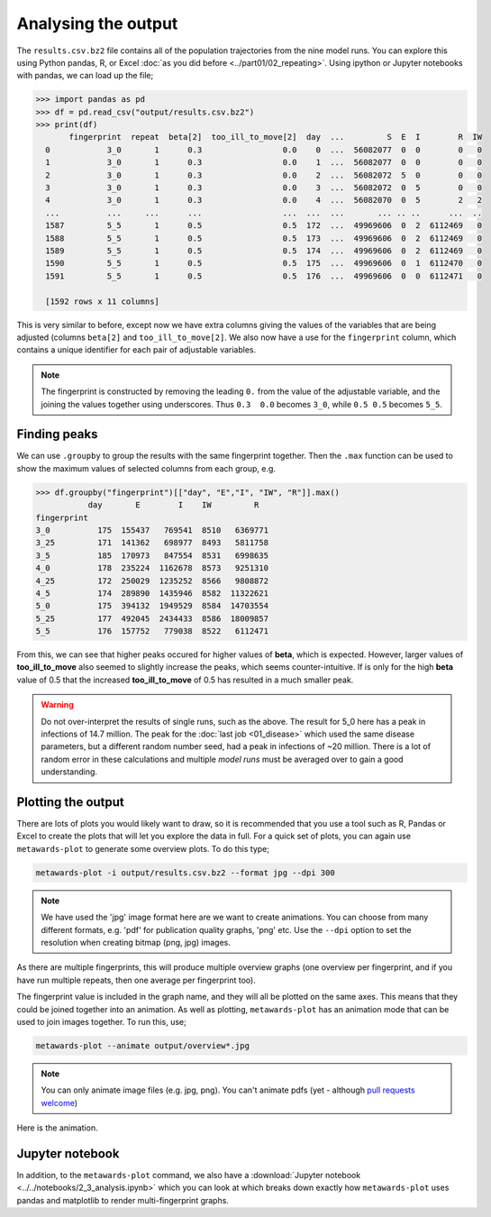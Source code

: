 ====================
Analysing the output
====================

The ``results.csv.bz2`` file contains all of the population trajectories
from the nine model runs. You can explore this using Python pandas, R,
or Excel :doc:`as you did before <../part01/02_repeating>`. Using
ipython or Jupyter notebooks with pandas, we can load up the file;

.. code-block:: python

   >>> import pandas as pd
   >>> df = pd.read_csv("output/results.csv.bz2")
   >>> print(df)
          fingerprint  repeat  beta[2]  too_ill_to_move[2]  day  ...         S  E  I        R  IW
     0            3_0       1      0.3                 0.0    0  ...  56082077  0  0        0   0
     1            3_0       1      0.3                 0.0    1  ...  56082077  0  0        0   0
     2            3_0       1      0.3                 0.0    2  ...  56082072  5  0        0   0
     3            3_0       1      0.3                 0.0    3  ...  56082072  0  5        0   0
     4            3_0       1      0.3                 0.0    4  ...  56082070  0  5        2   2
     ...          ...     ...      ...                 ...  ...  ...       ... .. ..      ...  ..
     1587         5_5       1      0.5                 0.5  172  ...  49969606  0  2  6112469   0
     1588         5_5       1      0.5                 0.5  173  ...  49969606  0  2  6112469   0
     1589         5_5       1      0.5                 0.5  174  ...  49969606  0  2  6112469   0
     1590         5_5       1      0.5                 0.5  175  ...  49969606  0  1  6112470   0
     1591         5_5       1      0.5                 0.5  176  ...  49969606  0  0  6112471   0

     [1592 rows x 11 columns]

This is very similar to before, except now we have extra columns giving
the values of the variables that are being adjusted (columns
``beta[2]`` and ``too_ill_to_move[2]``. We also now have a use for the
``fingerprint`` column, which contains a unique identifier for each
pair of adjustable variables.

.. note::
   The fingerprint is constructed by removing the leading ``0.`` from
   the value of the adjustable variable, and the joining the values
   together using underscores. Thus ``0.3  0.0`` becomes ``3_0``,
   while ``0.5 0.5`` becomes ``5_5``.

Finding peaks
-------------

We can use ``.groupby`` to group the results with the same fingerprint
together. Then the ``.max`` function can be used to show the maximum
values of selected columns from each group, e.g.

.. code-block:: python

  >>> df.groupby("fingerprint")[["day", "E","I", "IW", "R"]].max()
             day       E        I    IW         R
  fingerprint
  3_0          175  155437   769541  8510   6369771
  3_25         171  141362   698977  8493   5811758
  3_5          185  170973   847554  8531   6998635
  4_0          178  235224  1162678  8573   9251310
  4_25         172  250029  1235252  8566   9808872
  4_5          174  289890  1435946  8582  11322621
  5_0          175  394132  1949529  8584  14703554
  5_25         177  492045  2434433  8586  18009857
  5_5          176  157752   779038  8522   6112471

From this, we can see that higher peaks occured for higher values
of **beta**, which is expected. However, larger values of
**too_ill_to_move** also seemed to slightly increase the peaks,
which seems counter-intuitive. If is only for the high **beta**
value of 0.5 that the increased **too_ill_to_move** of 0.5 has
resulted in a much smaller peak.

.. warning::

  Do not over-interpret the results of single runs, such as the above.
  The result for 5_0 here has a peak in infections of 14.7 million.
  The peak for the :doc:`last job <01_disease>` which used the
  same disease parameters, but a different random number seed,
  had a peak in infections of ~20 million. There is a lot of random
  error in these calculations and multiple *model runs* must be
  averaged over to gain a good understanding.

Plotting the output
-------------------

There are lots of plots you would likely want to draw, so it is recommended
that you use a tool such as R, Pandas or Excel to create the plots that
will let you explore the data in full. For a quick set of plots, you
can again use ``metawards-plot`` to generate some overview plots. To
do this type;

.. code-block:: bash

  metawards-plot -i output/results.csv.bz2 --format jpg --dpi 300

.. note::
   We have used the 'jpg' image format here are we want to create animations.
   You can choose from many different formats, e.g. 'pdf' for publication
   quality graphs, 'png' etc. Use the ``--dpi`` option to set the
   resolution when creating bitmap (png, jpg) images.

As there are multiple fingerprints, this will produce multiple overview
graphs (one overview per fingerprint, and if you have run multiple
repeats, then one average per fingerprint too).

The fingerprint value is included in the graph name, and they will
all be plotted on the same axes. This means that they could be joined
together into an animation. As well as plotting, ``metawards-plot`` has
an animation mode that can be used to join images together. To run this,
use;

.. code-block:: bash

  metawards-plot --animate output/overview*.jpg

.. note::
   You can only animate image files (e.g. jpg, png). You can't animate
   pdfs (yet - although
   `pull requests welcome <https://github.com/metawards/MetaWards/pulls>`__)

Here is the animation.

.. image:: ../../images/tutorial_2_3.gif
   :alt: Animated overview graphs from the parameter sweep

Jupyter notebook
----------------

In addition, to the ``metawards-plot`` command, we also have a
:download:`Jupyter notebook <../../notebooks/2_3_analysis.ipynb>`
which you can look at which breaks down exactly how ``metawards-plot``
uses pandas and matplotlib to render multi-fingerprint graphs.
